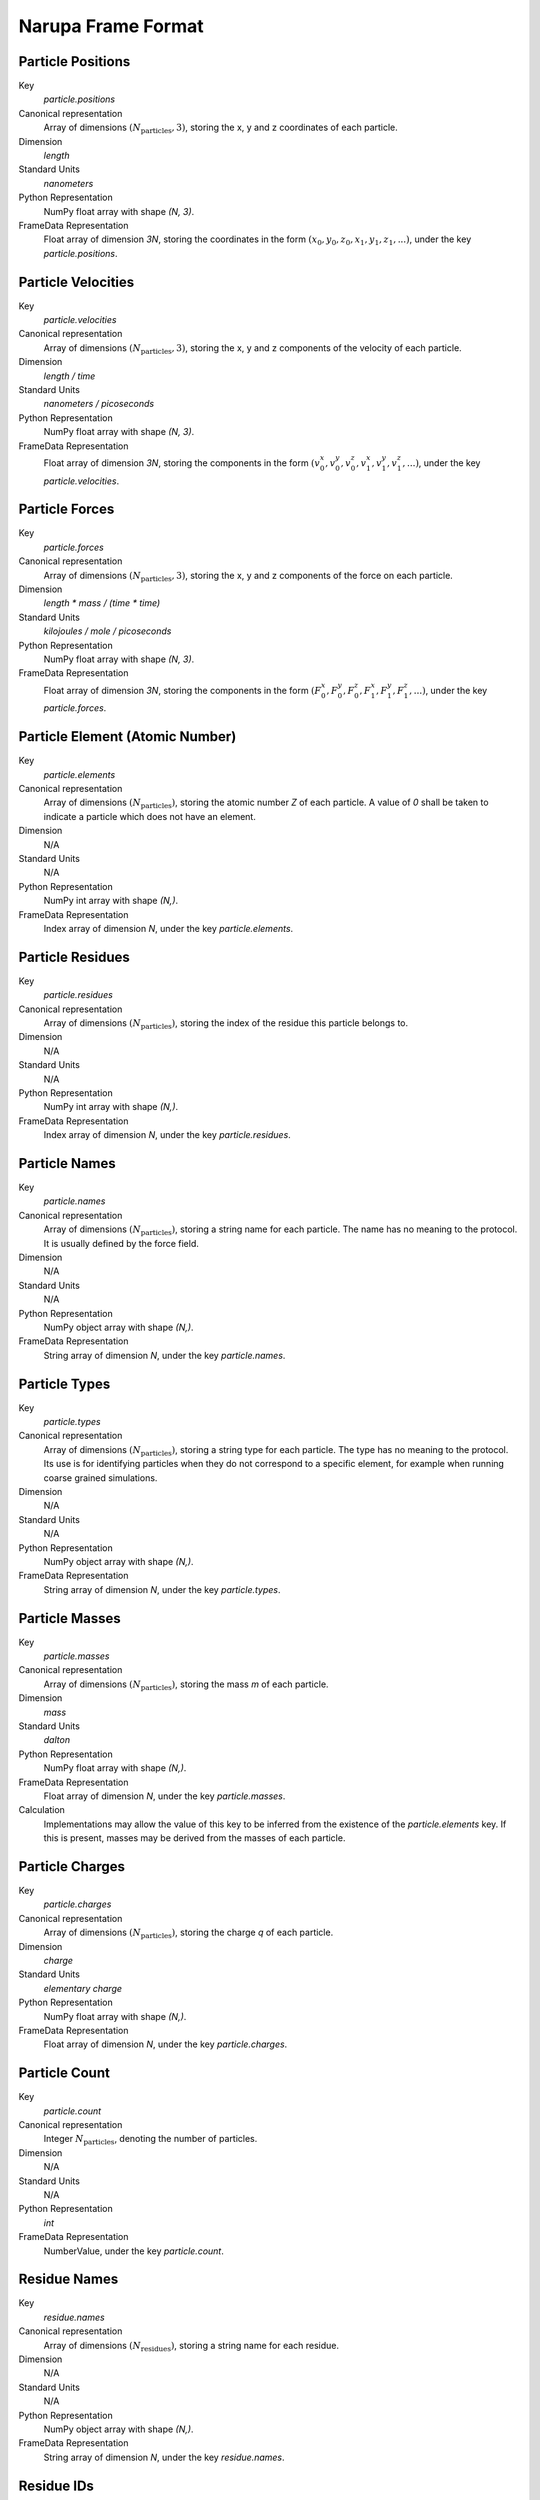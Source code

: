 ###################
Narupa Frame Format
###################

Particle Positions
------------------

Key
    `particle.positions`

Canonical representation
    Array of dimensions :math:`(N_{\text{particles}}, 3)`, storing the x, y and z coordinates of each particle.

Dimension
    `length`

Standard Units
    `nanometers`

Python Representation
    NumPy float array with shape `(N, 3)`.

FrameData Representation
    Float array of dimension `3N`, storing the coordinates in the form :math:`(x_0, y_0, z_0, x_1, y_1, z_1, ...)`, under the key `particle.positions`.


Particle Velocities
-------------------

Key
    `particle.velocities`

Canonical representation
    Array of dimensions :math:`(N_{\text{particles}}, 3)`, storing the x, y and z components of the velocity of each particle.

Dimension
    `length / time`

Standard Units
    `nanometers / picoseconds`

Python Representation
    NumPy float array with shape `(N, 3)`.

FrameData Representation
    Float array of dimension `3N`, storing the components in the form :math:`(v_0^x, v_0^y, v_0^z, v_1^x, v_1^y, v_1^z, ...)`, under the key `particle.velocities`.


Particle Forces
---------------

Key
    `particle.forces`

Canonical representation
    Array of dimensions :math:`(N_{\text{particles}}, 3)`, storing the x, y and z components of the force on each particle.

Dimension
    `length * mass / (time * time)`

Standard Units
    `kilojoules / mole / picoseconds`

Python Representation
    NumPy float array with shape `(N, 3)`.

FrameData Representation
    Float array of dimension `3N`, storing the components in the form :math:`(F_0^x, F_0^y, F_0^z, F_1^x, F_1^y, F_1^z, ...)`, under the key `particle.forces`.


Particle Element (Atomic Number)
--------------------------------

Key
    `particle.elements`

Canonical representation
    Array of dimensions :math:`(N_{\text{particles}})`, storing the atomic number `Z` of each particle. A value of `0` shall be taken to indicate a particle which does not have an element.

Dimension
    N/A

Standard Units
    N/A

Python Representation
    NumPy int array with shape `(N,)`.

FrameData Representation
    Index array of dimension `N`, under the key `particle.elements`.


Particle Residues
-----------------

Key
    `particle.residues`

Canonical representation
    Array of dimensions :math:`(N_{\text{particles}})`, storing the index of the residue this particle belongs to.

Dimension
    N/A

Standard Units
    N/A

Python Representation
    NumPy int array with shape `(N,)`.

FrameData Representation
    Index array of dimension `N`, under the key `particle.residues`.


Particle Names
--------------

Key
    `particle.names`

Canonical representation
    Array of dimensions :math:`(N_{\text{particles}})`, storing a string name for each particle. The name has no meaning to the protocol. It is usually defined by the force field.

Dimension
    N/A

Standard Units
    N/A

Python Representation
    NumPy object array with shape `(N,)`.

FrameData Representation
    String array of dimension `N`, under the key `particle.names`.


Particle Types
--------------

Key
    `particle.types`

Canonical representation
    Array of dimensions :math:`(N_{\text{particles}})`, storing a string type for each particle. The type has no meaning to the protocol. Its use is for identifying particles when they do not correspond to a specific element, for example when running coarse grained simulations.

Dimension
    N/A

Standard Units
    N/A

Python Representation
    NumPy object array with shape `(N,)`.

FrameData Representation
    String array of dimension `N`, under the key `particle.types`.


Particle Masses
---------------

Key
    `particle.masses`

Canonical representation
    Array of dimensions :math:`(N_{\text{particles}})`, storing the mass `m` of each particle.

Dimension
    `mass`

Standard Units
    `dalton`

Python Representation
    NumPy float array with shape `(N,)`.

FrameData Representation
    Float array of dimension `N`, under the key `particle.masses`.

Calculation
    Implementations may allow the value of this key to be inferred from the existence of the `particle.elements` key. If this is present, masses may be derived from the masses of each particle.


Particle Charges
----------------

Key
    `particle.charges`

Canonical representation
    Array of dimensions :math:`(N_{\text{particles}})`, storing the charge `q` of each particle.

Dimension
    `charge`

Standard Units
    `elementary charge`

Python Representation
    NumPy float array with shape `(N,)`.

FrameData Representation
    Float array of dimension `N`, under the key `particle.charges`.


Particle Count
----------------

Key
    `particle.count`

Canonical representation
    Integer :math:`N_{\text{particles}}`, denoting the number of particles.

Dimension
    N/A

Standard Units
    N/A

Python Representation
    `int`

FrameData Representation
    NumberValue, under the key `particle.count`.


Residue Names
-------------

Key
    `residue.names`

Canonical representation
    Array of dimensions :math:`(N_{\text{residues}})`, storing a string name for each residue.

Dimension
    N/A

Standard Units
    N/A

Python Representation
    NumPy object array with shape `(N,)`.

FrameData Representation
    String array of dimension `N`, under the key `residue.names`.


Residue IDs
-----------

Key
    `residue.ids`

Canonical representation
    Array of dimensions :math:`(N_{\text{residues}})`, storing an id for each residue. This is often known as the seg id.

Dimension
    N/A

Standard Units
    N/A

Python Representation
    NumPy object array with shape `(N,)`.

FrameData Representation
    String array of dimension `N`, under the key `residue.ids`.


Residue Chains
--------------

Key
    `residue.chains`

Canonical representation
    Array of length :math:`N_{\text{residues}}`, storing the index of the chain each residue belongs to.

Dimension
    N/A

Standard Units
    N/A

Python Representation
    NumPy int array with shape `(N,)`.

FrameData Representation
    Index array of dimension `N`, under the key `residue.chains`.


Residue Count
-------------

Key
    `residue.count`

Canonical representation
    Integer :math:`N_{\text{residues}}`, denoting the number of residues.

Dimension
    N/A

Standard Units
    N/A

Python Representation
    `int`

FrameData Representation
    NumberValue, under the key `residue.count`.


Chain Names
-----------

Key
    `chain.names`

Canonical representation
    Array of dimensions :math:`(N_{\text{chains}})`, storing a string name for each chain.

Dimension
    N/A

Standard Units
    N/A

Python Representation
    NumPy object array with shape `(N,)`.

FrameData Representation
    String array of dimension `N`, under the key `chain.names`.


Chain Count
-----------

Key
    `chain.count`

Canonical representation
    Integer :math:`N_{\text{chains}}`, denoting the number of residues.

Dimension
    N/A

Standard Units
    N/A

Python Representation
    `int`

FrameData Representation
    NumberValue, under the key `chain.count`.


Bond Pairs
----------

Key
    `bond.pairs`

Canonical representation
    Array of dimensions :math:`(N_{\text{bonds}}, 2)`, storing the indices of the two particles involved in each bond.

Dimension
    N/A

Standard Units
    N/A

Python Representation
    NumPy int array with shape `(N, 2)`.

FrameData Representation
    Index array of dimension `2N`, storing the indices in the form :math:`(a_0, b_0, a_1, b_1, ...)`, under the key `bond.pairs`.


Bond Orders
-----------

Key
    `bond.orders`

Canonical representation
    Array of length :math:`N_{\text{bonds}}`, storing the bond order of each bond.

Dimension
    N/A

Standard Units
    N/A

Python Representation
    NumPy int array with shape `(N,)`.

FrameData Representation
    Index array of dimension `N`, under the key `bond.orders`.


Bond Count
----------

Key
    `bond.count`

Canonical representation
    Integer :math:`N_{\text{bonds}}`, denoting the number of bonds.

Dimension
    N/A

Standard Units
    N/A

Python Representation
    `int`

FrameData Representation
    NumberValue, under the key `bond.count`.


Box Vectors
-----------

Key
    `box.vectors`

Canonical representation
    :math:`3\times 3` matrix, whose columns denote the three axes of the unit scell.

Dimension
    `length`

Standard Units
    `nanometer`

Python Representation
    NumPy float array of shape `(3,3)`.

FrameData Representation
    Float array of length `9`, with components stored in the order :math:`(a_x, a_y, a_z, b_x, b_y, b_z, c_x, c_y, c_z)`.


Potential Energy
----------------

Key
    `energy.potential`

Canonical representation
    Decimal :math:`PE`, denoting the total potential energy of the system.

Dimension
    `mass * length * length / (time * time)`

Standard Units
    `kilojoule / mole`

Python Representation
    `float`

FrameData Representation
    NumberValue, under the key `energy.potential`.


Kinetic Energy
--------------

Key
    `energy.kinetic`

Canonical representation
    Decimal :math:`KE`, denoting the total kinetic energy of the system.

Dimension
    `mass * length * length / (time * time)`

Standard Units
    `kilojoule / mole`

Python Representation
    `float`

FrameData Representation
    NumberValue, under the key `energy.kinetic`.

Calculation
    Kinetic energy may be calculated if both `particle.masses` and `particle.velocities` are present. The kinetic energy is given by:

    .. math:: KE = \sum_i \frac{1}{2} m_i v_i^2


Simulation Elapsed Time
-----------------------

Key
    `simulation.elapsed_time`

Canonical representation
    Decimal :math:`t`, denoting the time that has passed in simulation time. This time resets when the simulation is reset.

Dimension
    `time`

Standard Units
    `picosecond`

Python Representation
    `float`

FrameData Representation
    NumberValue, under the key `simulation.elapsed_time`.


Simulation Total Time
---------------------

Key
    `simulation.total_time`

Canonical representation
    Decimal :math:`t`, denoting the time that has passed in simulation time. This time does not reset when the simulation is reset.

Dimension
    `time`

Standard Units
    `picosecond`

Python Representation
    `float`

FrameData Representation
    NumberValue, under the key `simulation.total_time`.


Simulation Elapsed Steps
------------------------

Key
    `simulation.elapsed_steps`

Canonical representation
    Integer :math:`n`, denoting the number of steps that has passed in the simulation. This resets when the simulation is reset.

Dimension
    N/A

Standard Units
    N/A

Python Representation
    `int`

FrameData Representation
    NumberValue, under the key `simulation.elapsed_steps`.


Simulation Total Steps
----------------------

Key
    `simulation.total_steps`

Canonical representation
    Integer :math:`n`, denoting the number of steps that has passed in the simulation. This does not reset when the simulation is reset.

Dimension
    N/A

Standard Units
    N/A

Python Representation
    `int`

FrameData Representation
    NumberValue, under the key `simulation.total_steps`.


Derived Particle Properties
===========================

The following are fields which should not be stored to disk, but they could be computed from other fields.


Particle Momenta
----------------

Key
    `particle.momenta`

Canonical representation
    Array of dimensions :math:`(N_{\text{particles}})`, storing the x, y and z components of the momentum :math:`p` of each particle.

Dimension
    `mass * length / time`

Standard Units
    `dalton * nanometer / picosecond`

Calculation
    Momenta may be calculated if both `particle.masses` and `particle.velocities` are present. The momenta may be calculated for each particle by:

    .. math:: p_i = m_i v_i


Particle Acceleration
---------------------

Key
    `particle.accelerations`

Canonical representation
    Array of dimensions :math:`(N_{\text{particles}}, 3)`, storing the x, y and z components of the acceleration :math:`a` of each particle.

Dimension
    `length / (time * time)`

Standard Units
    `nanometer / (picosecond * picosecond)`

Calculation
    Acceleration may be calculated if both `particle.masses` and `particle.forces` are present. The acceleration may be calculated for each particle by:

    .. math:: a_i = F_i / m_i